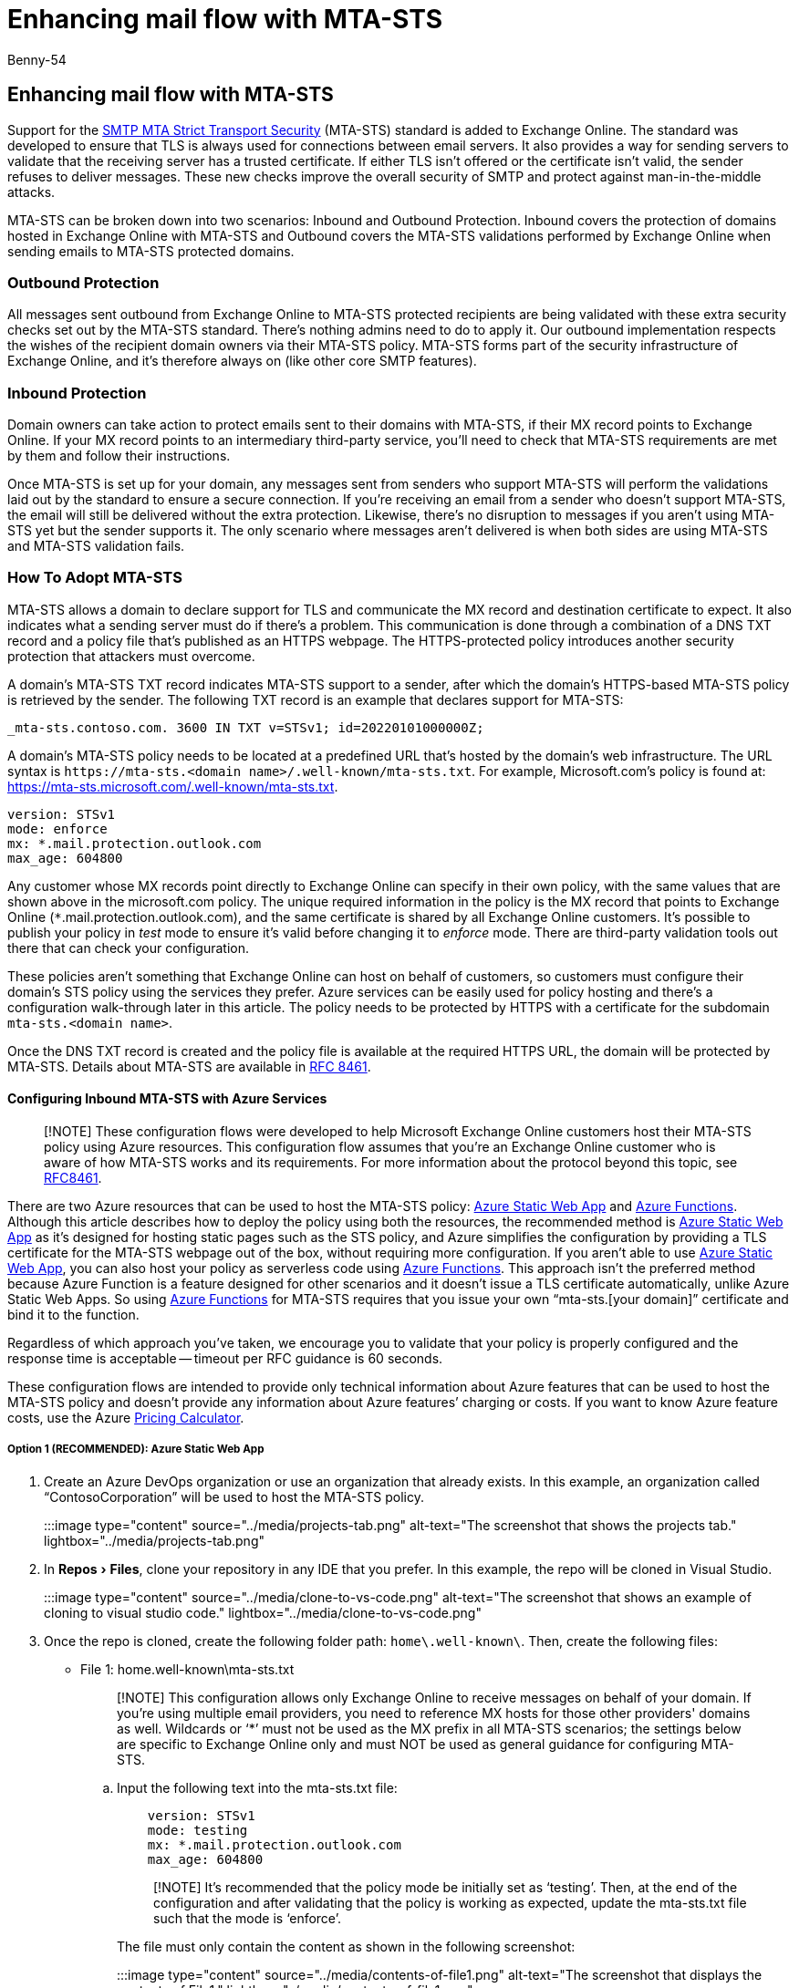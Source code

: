 = Enhancing mail flow with MTA-STS
:audience: Admin
:author: Benny-54
:description: Learn how to enhance mail flow with MTA-STS.
:experimental:
:f1.keywords: ["NOCSH"]
:manager: serdars
:ms.assetid:
:ms.author: v-bshilpa
:ms.collection: ["M365-security-compliance", "m365solution-mip", "m365initiative-compliance"]
:ms.localizationpriority: high
:ms.service: O365-seccomp
:ms.topic: overview

== Enhancing mail flow with MTA-STS

Support for the https://datatracker.ietf.org/doc/html/rfc8461[SMTP MTA Strict Transport Security] (MTA-STS) standard is added to Exchange Online.
The standard was developed to ensure that TLS is always used for connections between email servers.
It also provides a way for sending servers to validate that the receiving server has a trusted certificate.
If either TLS isn't offered or the certificate isn't valid, the sender refuses to deliver messages.
These new checks improve the overall security of SMTP and protect against man-in-the-middle attacks.

MTA-STS can be broken down into two scenarios: Inbound and Outbound Protection.
Inbound covers the protection of domains hosted in Exchange Online with MTA-STS and Outbound covers the MTA-STS validations performed by Exchange Online when sending emails to MTA-STS protected domains.

=== Outbound Protection

All messages sent outbound from Exchange Online to MTA-STS protected recipients are being validated with these extra security checks set out by the MTA-STS standard.
There's nothing admins need to do to apply it.
Our outbound implementation respects the wishes of the recipient domain owners via their MTA-STS policy.
MTA-STS forms part of the security infrastructure of Exchange Online, and it's therefore always on (like other core SMTP features).

=== Inbound Protection

Domain owners can take action to protect emails sent to their domains with MTA-STS, if their MX record points to Exchange Online.
If your MX record points to an intermediary third-party service, you'll need to check that MTA-STS requirements are met by them and follow their instructions.

Once MTA-STS is set up for your domain, any messages sent from senders who support MTA-STS will perform the validations laid out by the standard to ensure a secure connection.
If you're receiving an email from a sender who doesn't support MTA-STS, the email will still be delivered without the extra protection.
Likewise, there's no disruption to messages if you aren't using MTA-STS yet but the sender supports it.
The only scenario where messages aren't delivered is when both sides are using MTA-STS and MTA-STS validation fails.

=== How To Adopt MTA-STS

MTA-STS allows a domain to declare support for TLS and communicate the MX record and destination certificate to expect.
It also indicates what a sending server must do if there's a problem.
This communication is done through a combination of a DNS TXT record and a policy file that's published as an HTTPS webpage.
The HTTPS-protected policy introduces another security protection that attackers must overcome.

A domain's MTA-STS TXT record indicates MTA-STS support to a sender, after which the domain's HTTPS-based MTA-STS policy is retrieved by the sender.
The following TXT record is an example that declares support for MTA-STS:

`_mta-sts.contoso.com.
3600 IN TXT v=STSv1;
id=20220101000000Z;`

A domain's MTA-STS policy needs to be located at a predefined URL that's hosted by the domain's web infrastructure.
The URL syntax is `+https://mta-sts.<domain name>/.well-known/mta-sts.txt+`.
For example, Microsoft.com's policy is found at: https://mta-sts.microsoft.com/.well-known/mta-sts.txt.

[,text]
----
version: STSv1
mode: enforce
mx: *.mail.protection.outlook.com
max_age: 604800
----

Any customer whose MX records point directly to Exchange Online can specify in their own policy, with the same values that are shown above in the microsoft.com policy.
The unique required information in the policy is the MX record that points to Exchange Online (`*`.mail.protection.outlook.com), and the same certificate is shared by all Exchange Online customers.
It's possible to publish your policy in _test_ mode to ensure it's valid before changing it to _enforce_ mode.
There are third-party validation tools out there that can check your configuration.

These policies aren't something that Exchange Online can host on behalf of customers, so customers must configure their domain's STS policy using the services they prefer.
Azure services can be easily used for policy hosting and there's a configuration walk-through later in this article.
The policy needs to be protected by HTTPS with a certificate for the subdomain `mta-sts.<domain name>`.

Once the DNS TXT record is created and the policy file is available at the required HTTPS URL, the domain will be protected by MTA-STS.
Details about MTA-STS are available in https://datatracker.ietf.org/doc/html/rfc8461[RFC 8461].

==== Configuring Inbound MTA-STS with Azure Services

____
[!NOTE] These configuration flows were developed to help Microsoft Exchange Online customers host their MTA-STS policy using Azure resources.
This configuration flow assumes that you're an Exchange Online customer who is aware of how MTA-STS works and its requirements.
For more information about the protocol beyond this topic, see https://www.rfc-editor.org/rfc/rfc8461.html[RFC8461].
____

There are two Azure resources that can be used to host the MTA-STS policy: https://azure.microsoft.com/services/app-service/static/[Azure Static Web App] and link:/azure/azure-functions/functions-overview[Azure Functions].
Although this article describes how to deploy the policy using both the resources, the recommended method is https://azure.microsoft.com/services/app-service/static/[Azure Static Web App] as it's designed for hosting static pages such as the STS policy, and Azure simplifies the configuration by providing a TLS certificate for the MTA-STS webpage out of the box, without requiring more configuration.
If you aren't able to use https://azure.microsoft.com/services/app-service/static/[Azure Static Web App], you can also host your policy as serverless code using link:/azure/azure-functions/functions-overview[Azure Functions].
This approach isn't the preferred method because Azure Function is a feature designed for other scenarios and it doesn't issue a TLS certificate automatically, unlike Azure Static Web Apps.
So using link:/azure/azure-functions/functions-overview[Azure Functions] for MTA-STS requires that you issue your own "`mta-sts.[your domain]`" certificate and bind it to the function.

Regardless of which approach you've taken, we encourage you to validate that your policy is properly configured and the response time is acceptable -- timeout per RFC guidance is 60 seconds.

These configuration flows are intended to provide only technical information about Azure features that can be used to host the MTA-STS policy and doesn't provide any information about Azure features`' charging or costs.
If you want to know Azure feature costs, use the Azure https://azure.microsoft.com/pricing/calculator/[Pricing Calculator].

===== Option 1 (RECOMMENDED): Azure Static Web App

. Create an Azure DevOps organization or use an organization that already exists.
In this example, an organization called "`ContosoCorporation`" will be used to host the MTA-STS policy.
+
:::image type="content" source="../media/projects-tab.png" alt-text="The screenshot that shows the projects tab." lightbox="../media/projects-tab.png":::

. In menu:Repos[Files], clone your repository in any IDE that you prefer.
In this example, the repo will be cloned in Visual Studio.
+
:::image type="content" source="../media/clone-to-vs-code.png" alt-text="The screenshot that shows an example of cloning to visual studio code." lightbox="../media/clone-to-vs-code.png":::

. Once the repo is cloned, create the following folder path: `home\.well-known\`.
Then, create the following files:
 ** File 1: home.well-known\mta-sts.txt

+
____
[!NOTE] This configuration allows only Exchange Online to receive messages on behalf of your domain.
If you're using multiple email providers, you need to reference MX hosts for those other providers' domains as well.
Wildcards or '`*`' must not be used as the MX prefix in all MTA-STS scenarios;
the settings below are specific to Exchange Online only and must NOT be used as general guidance for configuring MTA-STS.
____
 .. Input the following text into the mta-sts.txt file:
+
[,powershell]
----
    version: STSv1
    mode: testing
    mx: *.mail.protection.outlook.com
    max_age: 604800
----
+
____
[!NOTE] It's recommended that the policy mode be initially set as '`testing`'.
Then, at the end of the configuration and after validating that the policy is working as expected, update the mta-sts.txt file such that the mode is '`enforce`'.
____
+
The file must only contain the content as shown in the following screenshot:
+
:::image type="content" source="../media/contents-of-file1.png" alt-text="The screenshot that displays the contents of File1." lightbox="../media/contents-of-file1.png":::

 ** File 2: home\index.html

 .. Create an index.html file and input the following code into it:
+
[,powershell]
----
    <!DOCTYPE html>
    <html lang="en">

    <head>
    <meta charset="UTF-8">
    <title>MTA-STS</title>
    </head>

    <body>
    <h1>MTA-STS Static Website index</h1>
    </body>

    </html>
----

+
The file must only contain the content as shown in the following screenshot:
+
:::image type="content" source="../media/contents-of-file2.png" alt-text="The screenshot that displays the contents of File2." lightbox="../media/contents-of-file2.png":::
+
Once the folder path and files are created, don't forget to commit the changes and push them into your main branch.
. Create a new Azure Static Web App with the following configuration:
 ** *Name*: MTA-STS-StaticWebApp
 ** *Plan type*: Standard
 ** *Deployment Details*: Azure DevOps
 ** *Organization*: ContosoCorporation
 ** *Project*: MTA-STS_Project
 ** *Repository*: MTA-STS_Project
 ** *Branch*: master
 ** *Build Presets*: Angular
 ** *App Location*: /home

+
:::image type="content" source="../media/new-app-with-details.png" alt-text="The screenshot that shows a newly created Azure Static Web App with its information." lightbox="../media/new-app-with-details.png":::
. Once the Static Web App creation is done and the resource is provisioned, go to menu:Overview[Manage deployment token];
then copy the token as it will be used in the next step.
. Go to menu:Pipelines[Create Pipeline > Azure Repos Git > MTA-STS_Project], and perform the following subtasks:
 .. Go to menu:Variables[New Variable] and type the following:
  ... *Name*: token
  ... *Value*: (paste the token that you previously copied)
 .. Once the variable is saved, return to *Review your pipeline YAML* and paste the following yml, save and run.
+
[,powershell]
----
    trigger:
    - main

    pool:
    vmImage: ubuntu-latest

    steps:
    - checkout: self
    submodules: true
    - task: AzureStaticWebApp@0
    inputs:
     app_location: '/home'
     azure_static_web_apps_api_token: $(token)
----
+
In Azure DevOps, during deployment, if you experience the error *No hosted parallelism has been purchased or granted*, either request through this https://forms.office.com/pages/responsepage.aspx?id=v4j5cvGGr0GRqy180BHbR63mUWPlq7NEsFZhkyH8jChUMlM3QzdDMFZOMkVBWU5BWFM3SDI2QlRBSC4u[form] or implement a configuration through menu:Organization Settings[Parallel jobs > Microsoft Hosted > Change > Paid Parallel jobs] such that "`Paid parallel jobs`" are allowed.
. Once the job finishes successfully, you can validate the deployment through the Azure portal by going to menu:Azure Static Web App[Environment > Browser].
You must see the index.html file's content.
. Add your vanity domain in menu:Azure Static Web App[Custom domains > Add].
You'll be required to create a *CNAME* record through your DNS provider (for example, GoDaddy) to validate that the zone belongs to you.
Once the validation is finished, Azure will issue a certificate and bind it to your Static Web App automatically.
. Validate that your MTA-STS policy is published through: https://mta-sts.[your domain]/.well-known/mta-sts.txt.
. Create the MTA-STS TXT DNS record through your DNS provider.
The format is as follows:
+
[,powershell]
----
    Hostname: _mta-sts.<domain name>
    TTL: 3600 (recommended)
    Type: TXT
    Text: v=STSv1; id=<ID unique for your domain’s STS policy>Z;
----
+
____
[!NOTE] An example MTA-STS TXT record can be found in <<how-to-adopt-mta-sts,How To Adopt MTA-STS>>.
____

. Once the TXT record is available in DNS, validate your MTA-STS configuration.
Once the configuration has been successfully validated, update the mta-sts.txt file so that the policy mode is '`enforce`';
then update your policy ID in the TXT record.

===== Option 2: Azure Function

. Create a new Azure Function App with the following configuration:
 ** *Function App name*: [As your choice]
 ** *Publish*: Code
 ** *Runtime stack*: .NET
 ** *Version*: 6
 ** *Operating System*: Windows
 ** *Plan Type*: [As your choice]

+
:::image type="content" source="../media/new-azure-function-app.png" alt-text="The screenshot that shows the configurations of a new Azure Function app." lightbox="../media/new-azure-function-app.png":::
. Add your custom domain to the Function App.
You'll be required to create a *CNAME* record to validate that the domain belongs to you.
+
:::image type="content" source="../media/custom-domain-to-add.png" alt-text="The screenshot that shows the custom domain to be added to the Function App." lightbox="../media/custom-domain-to-add.png":::

. Bind your mta-sts.[your domain] to the Function App.
+
:::image type="content" source="../media/binding-to-function-app.png" alt-text="The screenshot that shows the process of binding the domain to the Function App." lightbox="../media/binding-to-function-app.png":::

. In *App File*, add the following extension to the host.json of your Function App to eliminate the routePrefix.
This addition is necessary to remove the /api from the function URL.
+
[,powershell]
----
     "extensions": {
 "http": {
   "routePrefix": ""
   }
 }
----
+
:::image type="content" source="../media/extension-added-to-app-file.png" alt-text="The screenshot that shows the extension being added to the app file." lightbox="../media/extension-added-to-app-file.png":::

. In your Function App, go to menu:Functions[Create] and configure the following parameters:
+
____
[!NOTE] Although this example describes the function development through the portal, you're free to use VS Code, or any other tool that you prefer.
____

 ** *Development environment*: [As your choice, this example will use "`Develop in Portal`"]
 ** *Select a template*: HTTP trigger
 ** *New Function*: [As your choice]
 ** *Authorization level*: Anonymous

+
:::image type="content" source="../media/create-function-screen.png" alt-text="The screenshot that shows the Create function page." lightbox="../media/create-function-screen.png":::

. Once the function is created, open *Code + Test* and develop in C# a simple async HTTP response that will be your MTA-STS policy.
The following example indicates that Exchange Online is expected to receive emails:
+
____
[!NOTE] It's recommended that the policy mode be initially set as '`testing`'.
Then, at the end of the configuration and after validating that the policy is working as expected, update the mta-sts.txt file such that the mode is '`enforce`'.
____
+
:::image type="content" source="../media/mta-sts-policy.png" alt-text="The screenshot that shows the mta-sts policy that's developed." lightbox="../media/mta-sts-policy.png":::

. In menu:Integration[HTTP (req)], edit the trigger to the following values:
 ** *Route Template*: .well-known/mta-sts.txt
 ** *Selected HTTP methods*: GET

+
:::image type="content" source="../media/edit-trigger-screen.png" alt-text="The screenshot that shows the Edit trigger page." lightbox="../media/edit-trigger-screen.png":::
. Validate that your MTA-STS policy is published through: https://mta-sts.[your domain]/.well-known/mta-sts.txt.
. Create the MTA-STS TXT DNS record through your DNS provider in the following format:
+
[,powershell]
----
     Hostname: _mta-sts.<domain name>
     TTL: 3600 (recommended)
     Type: TXT
     Text: v=STSv1; id=<ID unique for your domain’s STS policy>Z;
----
+
____
[!NOTE] An example MTA-STS TXT record can be found in <<how-to-adopt-mta-sts,How To Adopt MTA-STS>>.
____

. Once the TXT record is available in DNS, validate your MTA-STS configuration.
Once the configuration has been successfully validated, update the mta-sts.txt file such that the policy mode is '`enforce`';
then update your policy ID in the TXT record.
